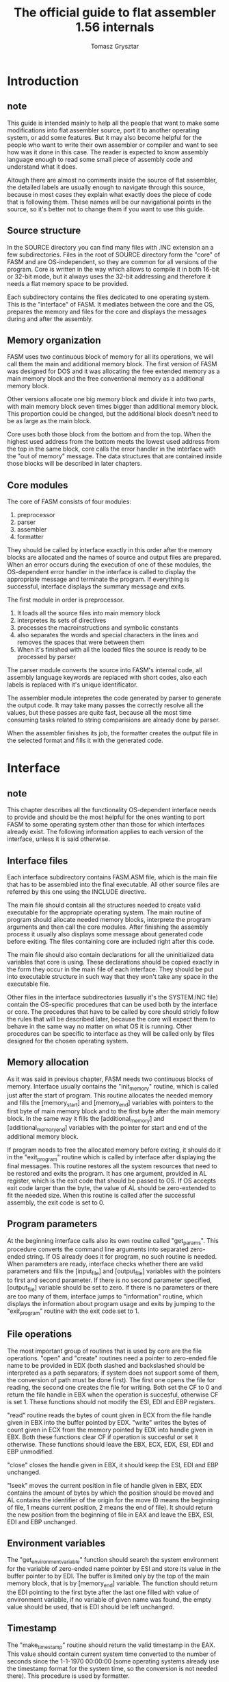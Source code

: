 #+TITLE: The official guide to flat assembler 1.56 internals
#+AUTHOR: Tomasz Grysztar

* Introduction
** note
   This guide is intended mainly to help all the people that want to make some
   modifications into flat assembler source, port it to another operating system,
   or add some features. But it may also become helpful for the people who want
   to write their own assembler or compiler and want to see how was it done in
   this case. The reader is expected to know assembly language enough to read
   some small piece of assembly code and understand what it does.

   Altough there are almost no comments inside the source of flat assembler,
   the detailed labels are usually enough to navigate through this source,
   because in most cases they explain what exactly does the piece of code that is
   following them. These names will be our navigational points in the source, so
   it's better not to change them if you want to use this guide.

** Source structure
   In the SOURCE directory you can find many files with .INC extension an a few
   subdirectories. Files in the root of SOURCE directory form the "core" of FASM
   and are OS-independent, so they are common for all versions of the program.
   Core is written in the way which allows to compile it in both 16-bit or 32-bit
   mode, but it always uses the 32-bit addressing and therefore it needs a flat
   memory space to be provided.

   Each subdirectory contains the files dedicated to one operating system.
   This is the "interface" of FASM. It mediates between the core and the OS,
   prepares the memory and files for the core and displays the messages during
   and after the assembly.

** Memory organization
   FASM uses two continuous block of memory for all its operations, we will call
   them the main and additional memory block. The first version of FASM was
   designed for DOS and it was allocating the free extended memory as a main
   memory block and the free conventional memory as a additional memory block.

   Other versions allocate one big memory block and divide it into two parts,
   with main memory block seven times bigger than additional memory block.
   This proportion could be changed, but the additional block doesn't need to be
   as large as the main block.

   Core uses both those block from the bottom and from the top. When the
   highest used address from the bottom meets the lowest used address from the
   top in the same block, core calls the error handler in the interface with
   the "out of memory" message. The data structures that are contained inside
   those blocks will be described in later chapters.

** Core modules
   The core of FASM consists of four modules:
   1. preprocessor
   2. parser
   3. assembler
   4. formatter
   They should be called by interface exactly in this order after
   the memory blocks are allocated and the names of source and output files are
   prepared. When an error occurs during the execution of one of these modules,
   the OS-dependent error handler in the interface is called to display the
   appropriate message and terminate the program. If everything is successful,
   interface displays the summary message and exits.

   The first module in order is preprocessor.
   1. It loads all the source files into main memory block
   2. interpretes its sets of directives
   3. processes the macroinstructions and symbolic constants
   4. also separates the words and special characters in the lines
      and removes the spaces that were between them
   5. When it's finished with all the loaded files
      the source is ready to be processed by parser

   The parser module converts the source into FASM's internal code,
   all assembly language keywords are replaced with short codes,
   also each labels is replaced with it's unique identificator.

   The assembler module intepretes the code generated by parser
   to generate the output code.
   It may take many passes the correctly resolve all the values,
   but these passes are quite fast, because all the most time consuming tasks
   related to string comparisions are already done by parser.

   When the assembler finishes its job,
   the formatter creates the output file in the selected format
   and fills it with the generated code.

* Interface
** note
   This chapter describes all the functionality OS-dependent interface needs to
   provide and should be the most helpful for the ones wanting to port FASM to
   some operating system other than those for which interfaces already exist.
   The following information applies to each version of the interface, unless it
   is said otherwise.

** Interface files
   Each interface subdirectory contains FASM.ASM file, which is the main file
   that has to be assembled into the final executable. All other source files
   are referred by this one using the INCLUDE directive.

   The main file should contain all the structures needed to create valid
   executable for the appropriate operating system. The main routine of program
   should allocate needed memory blocks, interprete the program arguments and
   then call the core modules. After finishing the assembly process it usually
   also displays some message about generated code before exiting. The files
   containing core are included right after this code.

   The main file should also contain declarations for all the uninitialized
   data variables that core is using. These declarations should be copied
   exactly in the form they occur in the main file of each interface. They
   should be put into executable structure in such way that they won't take any
   space in the executable file.

   Other files in the interface subdirectories (usually it's the SYSTEM.INC
   file) contain the OS-specific procedures that can be used both by the
   interface or core. The procedures that have to be called by core should
   stricly follow the rules that will be described later, because the core will
   expect them to behave in the same way no matter on what OS it is running.
   Other procedures can be specific to interface as they will be called only by
   files designed for the chosen operating system.

** Memory allocation
   As it was said in previous chapter, FASM needs two continuous blocks of
   memory. Interface usually contains the "init_memory" routine, which is called
   just after the start of program. This routine allocates the needed memory and
   fills the [memory_start] and [memory_end] variables with pointers to the first
   byte of main memory block and to the first byte after the main memory block.
   In the same way it fills the [additional_memory] and [additional_memory_end]
   variables with the pointer for start and end of the additional memory block.

   If program needs to free the allocated memory before exiting, it should do
   it in the "exit_program" routine which is called by interface after displaying
   the final messages. This routine restores all the system resources that need
   to be restored and exits the program. It has one argument, provided in AL
   register, which is the exit code that should be passed to OS. If OS accepts
   exit code larger than the byte, the value of AL should be zero-extended to fit
   the needed size. When this routine is called after the successful assembly,
   the exit code is set to 0.

** Program parameters
   At the beginning interface calls also its own routine called "get_params".
   This procedure converts the command line arguments into separated zero-ended
   string. If OS already does it for program, no such routine is needed. When
   parameters are ready, interface checks whether there are valid parameters
   and fills the [input_file] and [output_file] variables with the pointers to
   first and second parameter. If there is no second parameter specified,
   [output_file] variable should be set to zero. If there is no parameters or
   there are too many of them, interface jumps to "information" routine, which
   displays the information about program usage and exits by jumping to the
   "exit_program" routine with the exit code set to 1.

** File operations
   The most important group of routines that is used by core are the file
   operations. "open" and "create" routines need a pointer to zero-ended file
   name to be provided in EDX (both slashed and backslashed should be interpreted
   as a path separators; if system does not support some of them, the conversion
   of path must be done first). The first one opens the file for reading, the
   second one creates the file for writing. Both set the CF to 0 and return the
   file handle in EBX when the operation is succesful, otherwise CF is set 1.
   These functions should not modify the ESI, EDI and EBP registers.

   "read" routine reads the bytes of count given in ECX from the file handle
   given in EBX into the buffer pointed by EDX. "write" writes the bytes of count
   given in ECX from the memory pointed by EDX into handle given in EBX. Both
   these functions clear CF if operation is succesful or set it otherwise. These
   functions should leave the EBX, ECX, EDX, ESI, EDI and EBP unmodified.

   "close" closes the handle given in EBX, it should keep the ESI, EDI and EBP
   unchanged.

   "lseek" moves the current position in file of handle given in EBX, EDX
   contains the amount of bytes by which the position should be moved and AL
   contains the identifier of the origin for the move (0 means the beginning of
   file, 1 means current position, 2 means the end of file). It should return the
   new position from the beginning of file in EAX and leave the EBX, ESI, EDI and
   EBP unchanged.

** Environment variables
   The "get_environment_variable" function should search the system environment
   for the variable of zero-ended name pointer by ESI and store its value in
   the buffer pointer to by EDI. The buffer is limited only by the top of the
   main memory block, that is by [memory_end] variable. The function should
   return the EDI pointing to the first byte after the last one filled with
   value of environment variable, if no variable of given name was found, the
   empty value should be used, that is EDI should be left unchanged.

** Timestamp
   The "make_timestamp" routine should return the valid timestamp in the EAX.
   This value should contain current system time converted to the number of
   seconds since the 1-1-1970 00:00:00 (some operating systems already use the
   timestamp format for the system time, so the conversion is not needed there).
   This procedure is used by formatter.

** Error handling
   There are two procedures in the interface that are called in case of the error
   during the compilation. They should display the appropriate message and then
   exit by calling the "exit_program" with appropriate exit code. The pointer to
   the zero-ended string describing the error that occured is stored on the stack
   (pointed by ESP), because each such string follows the CALL instruction which
   executes the error handler in interface. So the address stored on stack will
   be the word value if executable uses 16-bit code or double word value if
   executable uses 32-bit code.

   The "fatal_error" routine is called when some error occurs that is not
   related to any particular line of source. This handler should just display
   the message of address stored on the stack and then call the "exit_program"
   with the exit code 255.

   The "assembler_error" routine is called when error that occured is related
   to the line of source that was currently processed. This handler not only
   displays the message from address on the stack, but also displays detailed
   information about the line in which an error occured. To understand how it
   works, the knowledge about the preprocessed source format is needed, and it
   will be described in next chapter. But usually it should be enough to copy
   the standard handler that is used in the same form by Win32 and Linux version
   and should be OS-independent if only executable uses 32-bit code and all
   needed interface routines are provided. It uses some of the routines for the
   file operations that were already described, and also some displaying routines
   that are described below. After displaying all messages this handler jumps
   to the "exit_program" routine with the exit code 2.

   Interface defines also the "dm" macro that is then used to define all
   error messages. For the standard error handlers it defines the message as
   zero-ended string.

** Displaying messages
   Interface contains a few routines for displaying messages, but only one is
   needed and used by core, it's "display_block" procedure, which is called by
   assembler to display the user messages from source. The address of data
   that should be displayed is provided in ESI, ECX contains the amount of bytes
   to display. Core doesn't need any register to be preserved by this routine,
   but because it is also used by standard error handler, it should leave EBX
   register unmodified for it.

   All other display routines are used by the standard error handler and should
   preserve the EBX register. "display_string" displays the zero-ended string
   pointed by ESI, "display_character" displays the single character from DL,
   "display_number" displays the value of EAX as a decimal number.

* Preprocessor
** note
   This chapter describes the first of core modules, which is called just after
   the interface have completed all its initial tasks. The purpose of this module
   is to load the source into memory, separate and enumerate all source lines
   and process the special set of directives which we will call the preprocessor
   directives. Some of these directive define the symbolic contants and
   macroinstruction, and the task of replacing them with appropriate values in
   source is also performed by preprocessor. Only one pass is applied to the
   whole source at this stage, each line is scanned for directives, symbolic
   constants and macroinstructions right after it is separated from the source
   file, and all tasks are done on it before reading the next line.

** Initial state of preprocessor
   When interface calls the preprocessor module, it is expected to have already
   allocated the needed memory blocks, the [memory_start] and [memory_end]
   variables should contain the addresses of the beginning and the end of main
   memory block, the [additional_memory] and [additional_memory_end] variables
   should contain such addresses for the additional memory block. [input_file]
   variable should contain the pointer to zero-ended name of source file.

** Main preprocessor routine
   All the preprocessing job is done by the routine called "preprocessor".
   At startup, it receives through the interface the value of the INCLUDE
   environment variable and stores it in the beginning of main memory block, and
   then updates [memory_start] variable to point to the first free byte after
   this value. This new starting point of main memory block is then used as an
   origin of buffer where the preprocessed code will be stored. During the
   preprocessing the pointer to the place in this buffer where the data of
   preprocessed line will be stored is kept in EDI register, initially it is
   equal to the [memory_start] variable. To do the actual preprocessing,
   "preprocess_file" routine is called, it needs an EDI to point to the current
   position in main memory block where the lines have to be stored, ESI to point
   to the name of source file and EBX to contain handle of this file already
   opened for reading. It returns control to main routine after preprocessing all
   lines from that file, the EDI register is updated to point to the first free
   byte after the last preprocessed line.This value is later used by parser module
   as a pointer to the place where the parsed source will be stored, for this
   purpose it is stored in [source_start] variable.

** Preprocessing file
   The "preprocess_file" routine uses the file handle stored in EBX register to
   load the contents of at the end of main memory block and then it closes the
   handle. The [memory_end] variable is updated to point to the first byte of
   loaded source, because during the preprocessing it should be always a valid
   pointer to the end of free memory - after the preprocessing of file is done,
   the [memory_end] is restored to the previous value. The data loaded from file
   is followed by one additional byte, which is the ASCII end of file marker
   (value 1Ah). This byte is recognized by preprocessor as the place where it
   should end preprocessing the file, if such byte is encountered before the
   actual end of file, the rest of file will not be preprocessed at all.

   After reading the source comes the "preprocess_source" loop. While in this
   loop, the ESI register points to the source that has yet to be preprocessed,
   EDI points to the place where the next preprocessed line will be stored,
   ECX contains line counter, EBX points to the beginning of loaded file that
   is currently preprocessed (when entering the loop, it is the same as ESI) and
   EDX points to the name of this file. The values of EBX, ECX and EDX are
   needed only for the purpose of building the header of each preprocessed line.
   This header is 16 bytes long and consists of four double word values, in the
   table 3.1 you can see its layout.

   Table 3.1  Header of preprocessed line loaded from source

   | Offset | Value                                                       |
   |--------+-------------------------------------------------------------|
   | + 0    | pointer to the name of file, from which the line was loaded |
   |--------+-------------------------------------------------------------|
   | + 4    | line number in bits 0-30, the highest bit zeroed            |
   |--------+-------------------------------------------------------------|
   | + 8    | offset of line inside the file                              |
   |--------+-------------------------------------------------------------|
   | + 12   | reserved, set to zero                                       |

   After making the header for line, the "convert_line" routine is called,
   which processes one line from source (all bytes from where the ESI points up
   to the line break or EOF character) and converts it into data portions that
   follow the line header. They are line elements of different types, followed
   by single zero byte, which marks the end of preprocessed line (the header of
   next line will follow this byte immediately).

   Any chain of characters that have no special meaning, separated from other
   similar chains with spaces or some other special characters, is converted
   into symbol element. The first byte of this element has the value of 1Ah, the
   second byte is the count of characters, followed by this amount of bytes,
   which build the symbol.

   Some characters have a special meaning, and cannot occur inside the symbol,
   they split the symbols and are converted into separate line elements. These
   characters are defined by the "symbol_characters" list, first byte of this
   data structure is the count of characters that follow. Some of those
   characters do not become a line element, but have some special meaning for
   preprocessor: spaces and tabs are stripped, line breaks are converted into
   zero byte that ends the chain of line elements, semicolon is stripped with all
   the bytes that follow it up to the end of line and backslash causes the
   following line break to be ignored. All other characters from that list
   are converted into symbol characters, which are line elements consisting of
   only one byte each, with the value the same as original character.
   For example, if source contains this line of text:

   #+begin_src fasm
   mov ax,4
   #+end_src

   preprocessor will convert it into the chain of bytes, shown here with their
   hexadecimal values (characters corresponding to some of those values are
   placed below the hexadecimal codes):

   #+begin_src picture
   1A 03 6D 6F 76 1A 02 61 78 2C 1A 01 34 00
         m  o  v        a  x  ,        4
   #+end_src

   The last type of element that can be found in preprocessed line is the
   quoted text. This element is created from chain of any bytes other than
   line breaks that are placed between the single or double quotes in the
   original text. First byte of such element is always 22h, it is followed
   by double word which specifies the number of bytes that follow, and the
   value of quoted text comes next. For example, this line from source:

   #+begin_src fasm
   mov eax,'ABCD'
   #+end_src

   will be converted into (the notation used is the same as in previous sample):

   #+begin_src picture
   1A 03 6D 6F 76 1A 03 65 61 78 2C 22 04 00 00 00 41 42 43 44 00
         m  o      v        e  a  x  ,                 A  B  C  D
   #+end_src

   This data defines two symbols followed by symbol character, quoted text and
   zero byte that marks end of line.

   There is also a special case of symbol with first byte having the value 3Bh
   instead of 1Ah, such symbol means that all the line elements that follow,
   including this one, have already been interpreted by preprocessor and should
   be ignored by later modules. Such symbol cannot ocur in the data created by
   "convert_line" routine, but after "convert_line" has done it's job inside the
   "preprocess_source" loop, the "preprocess_line" routine is called, and the
   purpose of this routine is to recognize some special directives and
   macroinstructions, and - if they occur in line - interprete them and update
   the line data accordingly.

   The "convert_line" routine can modify the ECX register used by
   "preprocess_source" loop - this happens in case of lines concatenated with
   backslash character, "convert_line" makes one line out of them, but updates the
   ECX register accordingly.

** Tables used by preprocessor
   There are few data structures that are used by "preprocess_line" procedure when
   scanning the already converted line for directives or some user-defined symbols
   like symbolic constants or macros. First one is the static table
   "preprocessor_directives", followed by the list of symbols that are recognized
   as directives. Each entry in this list begins with byte containing the length
   of symbol in characters, then this amount of bytes that define the symbol, and
   then 16-bit value, which defines and offset relative to the "preprocessor"
   label, which points to the routine that handles this directive.

   The second structure is build during the preprocessing and contains the list
   of all macroinstructions defined in source. This structure is placed at the
   bottom of additional memory block and ends at address stored in the
   [free_additional_memory] variable, which points to the first free byte after
   the table of macroinstruction. Each entry in this table is 8 bytes long, the
   first double word contains the hash of macroinstruction name, the second
   double word contains an address to the first character of the name of
   macroinstruction. The hash value is made by the "hash_macro" procedure, which
   needs ESI to point to the name, CL to contain the length of name and CH to be
   zero, except for the lowest bit, which is the flag set in case of the structure
   macroinstruction (the one defined with "struc" directive). The "hash_macro"
   procedure returns in EAX the value that is then stored as the first double word
   of the entry in table of macroinstructions - it contains the length of name in
   bits 0 to 7, structure flag in bit 8 and the 22-bit hash created with FNV-1a
   algorithm in the bits 10 to 31 (bit 9 is reserved, possibly for another flag).
   This information is enough to recognize and apply the macroinstruction, because
   the name pointed by the second doulbe word of entry in the table is the one
   inside the line which defined that macroinstruction, so it is followed by the
   next elements of line, in particular by the whole definition (possibly spanning
   multiple lines).

   The third structure is stored at the top of additional memory blocks and
   is the table of symbolic constants. Each entry in this table is 16 bytes long,
   first double word contains the hash of constant name, second the address of
   constant name, third the length of the value of constant in bytes, and fourth
   is the pointer to the value of constant (as this value is inside the already
   preprocessed line, it is composed of line elements). The hash value is made
   by the "hash_constant" routine, called with EBX pointing to the name of
   constant, CL containing the length of name and CH zeroed except for the lowest
   bit, which is the flag set in the case of prioritized constant (the one defined
   with "fix" directive). It returns in EAX value to be stored as the first double
   word of the entry in table, the structure of this value is very similar to the
   one used for macroinstructions - it contains the length of name in the lowest
   8 bits, the FNV-1a hash in the highest 22 bits and the priority flag in bit 8.

   The table of symbolic constants is pointed to by the [labels_list] variable,
   and this address is moved down while the new entries are added to the table.
   To summarize: at the beginning of additional memory block (the address stored
   in [additional_memory] variable) starts the table of macroinstructions and
   ends at the [free_additional_memory] address, free memory follows and ends at
   the [labels_list] address, the table of symbolic constants follows and ends at
   the [additional_memory_end] address.

** Preprocessing line
   The "preprocess_line" procedure is called after the source line has been
   already completely converted into format described earlier. It has to preserve
   the ECX and ESI registers for the "preprocess_source" loop, and it should
   keep the EDI register pointing to the first byte after the data of preprocessed
   line. When entering "preprocess_line", the EDI register already points to the
   first byte after the end of line data created by "convert_line" and if no more
   preprocessing is done on this line, the EDI should be left unchanged. However
   "preprocess_line" might alter some of the data portions inside the line and
   the length of data might change - in such case EDI needs to be updated.

   The pointer to the line that needs to be preprocessed is stored in the
   [current_line] variable, the "preprocess_line" checks whether this line
   contains some data that needs to be further preprocessed, and in such case
   performs the appropriate tasks and updates the line with the changed data.
   These tasks include interpretation of preprocessor directives and expanding the
   macroinstructions and symbolic constants. If some directive is detected,
   preprocessor jumps to the handler of such directive. Each directive handler
   ends with the jump to the "line_preprocessed" label and the EDI should contain
   a valid pointer to the first byte after the preprocessed line when performing
   this jump.

   The first check that is done by "preprocess_line" is the check for definition
   of prioritized constants - to detect such definition preprocessor checks
   whether the first two data portions are symbols, and whether the second symbol
   is the word "fix". If such situation is detected, preprocessor jumps to the
   "define_fix_constant" handler. Otherwise it calls the "process_fix_constants"
   routine, which checks the line for occurences of prioritized symbolic constants
   and if any are found, it replaces them with their values.

   After the processing of prioritized constants is finished, the main check for
   directives and macroinstructions comes. There is also "process_concatenations"
   routine called in the mean time, but only in case of preprocessing the line
   that is generated by macroinstruction - it will be explained in details later.

   If the first element of line is the symbol, preprocessor checks whether is it
   a directive with the "get_symbol" routine. This procedure needs ESI to point to
   the data of symbol, ECX to contain the length of symbol and EDI to point to the
   table of symbols that have to be recognized. Each entry in that table begins
   with one byte containing the length of symbol, then this amount of bytes
   containing the symbol itself and then one 16-bit word containing identifier
   of the symbol. In case of directives the identifier is the address of
   directive handler relative to the beginning of preprocessor module. If symbol
   is found in the table, the "get_symbol" clears the carry flag and returns the
   found identifier in AX. Also it leaves the ESI pointing to the first byte after
   the symbol data (in this case - to the next element of line). Otherwise it sets
   the carry flag and leaves the ESI and ECX unchanged.

   When the symbol is recognized as directive, its first byte is replaced with
   the value 3Bh, what causes the rest of given line to be ignored by the parser.
   Then preprocessor jumps to the directive handler with ESI pointing to the first
   line element after the directive symbol.

   When symbol is not a directive, the further checking is done - this time to
   detect, whether this symbol has been defined as macroinstruction. This one is
   performed by calling the "get_macro" procedure. It needs CL to contain the
   length of symbol, ESI to point to the symbol data and CH to contain the
   structure flag - when CH is set to 1, it searches for the structure macro of
   given name, otherwise it searches for the standard macro of such name. In this
   case the CH is zeroed, since the first symbol in line can only be a standard
   macroinstruction. The "get_macro" sets the carry flag when no macroinstruction
   of given name exists, otherwise it clears the carry and returns in EBX the
   pointer to found entry in table of macroinstructions. If the symbol is
   recognized as macroinstruction, preprocessor replaces its first byte with the
   value 3Bh and jumps to the "use_macro" handler.

   If the given symbol is not a macroinstruction, the next element of line is
   checked. If it is the colon character, the symbol is treated as label (which
   will be processed later by the parser module). In such case both the label
   symbol and the colon character are skipped and the checking described above is
   done again, this time starting from the line element following the colon.
   Preprocessor treats it as a new starting point of the line and will not return
   to the skipped part, therefore when skipping the label symbol, it checks it
   for the event of being a symbolic constant, and in such case replaces the
   label symbol with the value of constant, shifting the rest of line (and the
   new starting point for line preprocessing) if necessary - the whole task of
   skipping the label symbol is done by the subroutine starting at
   "preprocess_label" label.

   If the first element of line is a symbol, but is not recognized by any of the
   checks mentioned above, preprocessor goes to the second element. When it is
   also a symbol, it is first checked to be the symbolic constant definition
   directive. In such case it jumps to the "define_equ_constant" handler,
   otherwise it uses the "get_macro" procedure again, this time with CH set to 1
   in order to find out whether the structure macroinstruction of given name
   exists. If none is found, it jumps to the "not_preprocessor_symbol" label -
   what means that the line contains instructions that will go through the parsing
   process - and finally calls the "process_equ_constants" procedure. This routine
   needs ESI to point to the first element of line which has to be processed and
   EDI to the first byte after the end of line, it replaces all the symbolic
   constans in the line with their values and updates the EDI accordingly if the
   length of line has changed because of this operation.

   In case, when the structure macroinstruction is encountered, preprocessor
   changes the line data to make the first element of line be parsed as a label
   and the rest of line to be ignored by parser. When the first element is not
   a symbolic constant, it's enough to put the colon character in the place of
   first byte of the second symbol and then the 3Bh byte and the length of
   second symbol shortened by one. The symbol containing name of structure
   macroinstruction is destroyed this way, but it doesn't matter, since it had
   been recognized by preprocessor already, and parser will not do anything more
   than skip it, which will work correctly even in case of zero-length symbol
   (what can happen when the macroinstruction name was one character long).
   In case, when the first symbol is a symbolic constant, there is no need to
   modify the second symbol, since the rest of line data has to be shifted
   anyway. So the preprocessor shifts all the line elements starting from the
   second symbol by the appropriate amount, so the value of symbolic constant,
   the colon character and the zero-length symbol starting with 3Bh byte all will
   fit just before the rest of line data. When the line is ready, preprocessor
   jumps to the "use_macro" handler, with the [struc_name] variable containing
   the pointer to the structure label (the first element of line).

** Preprocessor directive handlers
   As it was stated in previous section, when preprocessor recognizes the first
   element of line to be the directive, it marks such symbol by replacing the
   initial byte with value 3Bh and then jumps to the handler of recognized
   directive. The ESI points to the first element of line following the directive
   symbol, the EDI points to the first byte after the line data, what also means
   the first byte after the already prepared source. The directive handler may
   add even the whole new lines there and update the EDI. After peforming all
   its task, the handler should jump to the "line_preprocessed" label, with the
   correct pointer in EDI register.

   The "include_file" handler performs the inclusion of additional source
   files. After finding the file specified by the directive parameters, it
   calls the "preprocess_file" routine (since handler itself is executed by the
   subroutine called from the "preprocess_file" procedure, this is a recursion
   process, limited in depth only by the available stack space) to make the
   source lines out of it and place them in the area pointed to by EDI register.
